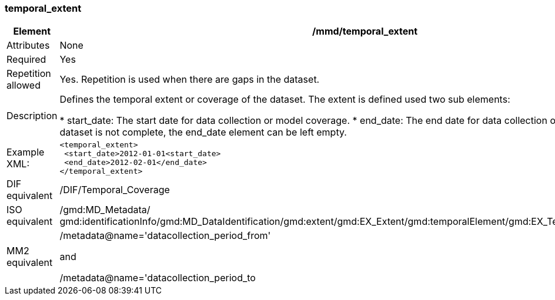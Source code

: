 [[temporal_extent]]
=== temporal_extent

[cols=">20%,80%",adoc]
|=======================================================================
|Element |/mmd/temporal_extent

|Attributes |None

|Required |Yes

|Repetition allowed |Yes. Repetition is used when there are gaps in the
dataset.

|Description |Defines the temporal extent or coverage of the dataset.
The extent is defined used two sub elements:

* start_date: The start date for data collection or model coverage.
* end_date: The end date for data collection or model coverage.
* If the dataset is not complete, the end_date element can be left empty.

|Example XML: a|
----
<temporal_extent>
 <start_date>2012-01-01<start_date>
 <end_date>2012-02-01</end_date>
</temporal_extent>
----

|DIF equivalent |/DIF/Temporal_Coverage

|ISO equivalent |/gmd:MD_Metadata/
gmd:identificationInfo/gmd:MD_DataIdentification/gmd:extent/gmd:EX_Extent/gmd:temporalElement/gmd:EX_TemporalExtent/gmd:extent

|MM2 equivalent a|
/metadata@name='datacollection_period_from'

and

/metadata@name='datacollection_period_to

|=======================================================================
